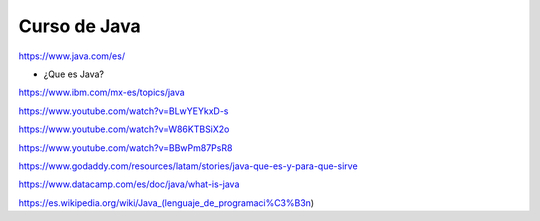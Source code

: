 Curso de Java
=============

https://www.java.com/es/

* ¿Que es Java?

https://www.ibm.com/mx-es/topics/java

https://www.youtube.com/watch?v=BLwYEYkxD-s

https://www.youtube.com/watch?v=W86KTBSiX2o

https://www.youtube.com/watch?v=BBwPm87PsR8

https://www.godaddy.com/resources/latam/stories/java-que-es-y-para-que-sirve

https://www.datacamp.com/es/doc/java/what-is-java

https://es.wikipedia.org/wiki/Java_(lenguaje_de_programaci%C3%B3n)


